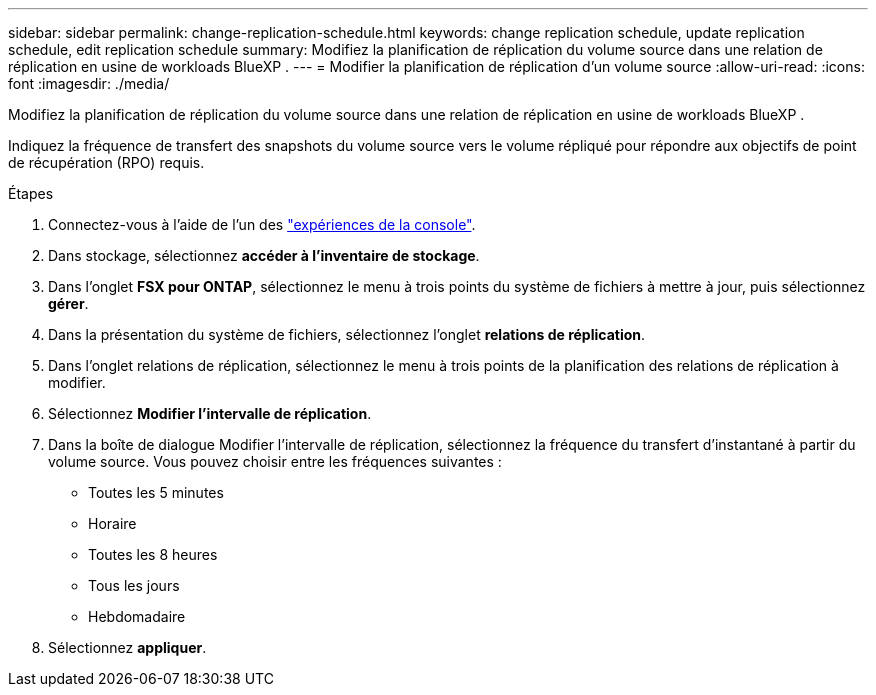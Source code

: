---
sidebar: sidebar 
permalink: change-replication-schedule.html 
keywords: change replication schedule, update replication schedule, edit replication schedule 
summary: Modifiez la planification de réplication du volume source dans une relation de réplication en usine de workloads BlueXP . 
---
= Modifier la planification de réplication d'un volume source
:allow-uri-read: 
:icons: font
:imagesdir: ./media/


[role="lead"]
Modifiez la planification de réplication du volume source dans une relation de réplication en usine de workloads BlueXP .

Indiquez la fréquence de transfert des snapshots du volume source vers le volume répliqué pour répondre aux objectifs de point de récupération (RPO) requis.

.Étapes
. Connectez-vous à l'aide de l'un des link:https://docs.netapp.com/us-en/workload-setup-admin/console-experiences.html["expériences de la console"^].
. Dans stockage, sélectionnez *accéder à l'inventaire de stockage*.
. Dans l'onglet *FSX pour ONTAP*, sélectionnez le menu à trois points du système de fichiers à mettre à jour, puis sélectionnez *gérer*.
. Dans la présentation du système de fichiers, sélectionnez l'onglet *relations de réplication*.
. Dans l'onglet relations de réplication, sélectionnez le menu à trois points de la planification des relations de réplication à modifier.
. Sélectionnez *Modifier l'intervalle de réplication*.
. Dans la boîte de dialogue Modifier l'intervalle de réplication, sélectionnez la fréquence du transfert d'instantané à partir du volume source. Vous pouvez choisir entre les fréquences suivantes :
+
** Toutes les 5 minutes
** Horaire
** Toutes les 8 heures
** Tous les jours
** Hebdomadaire


. Sélectionnez *appliquer*.

